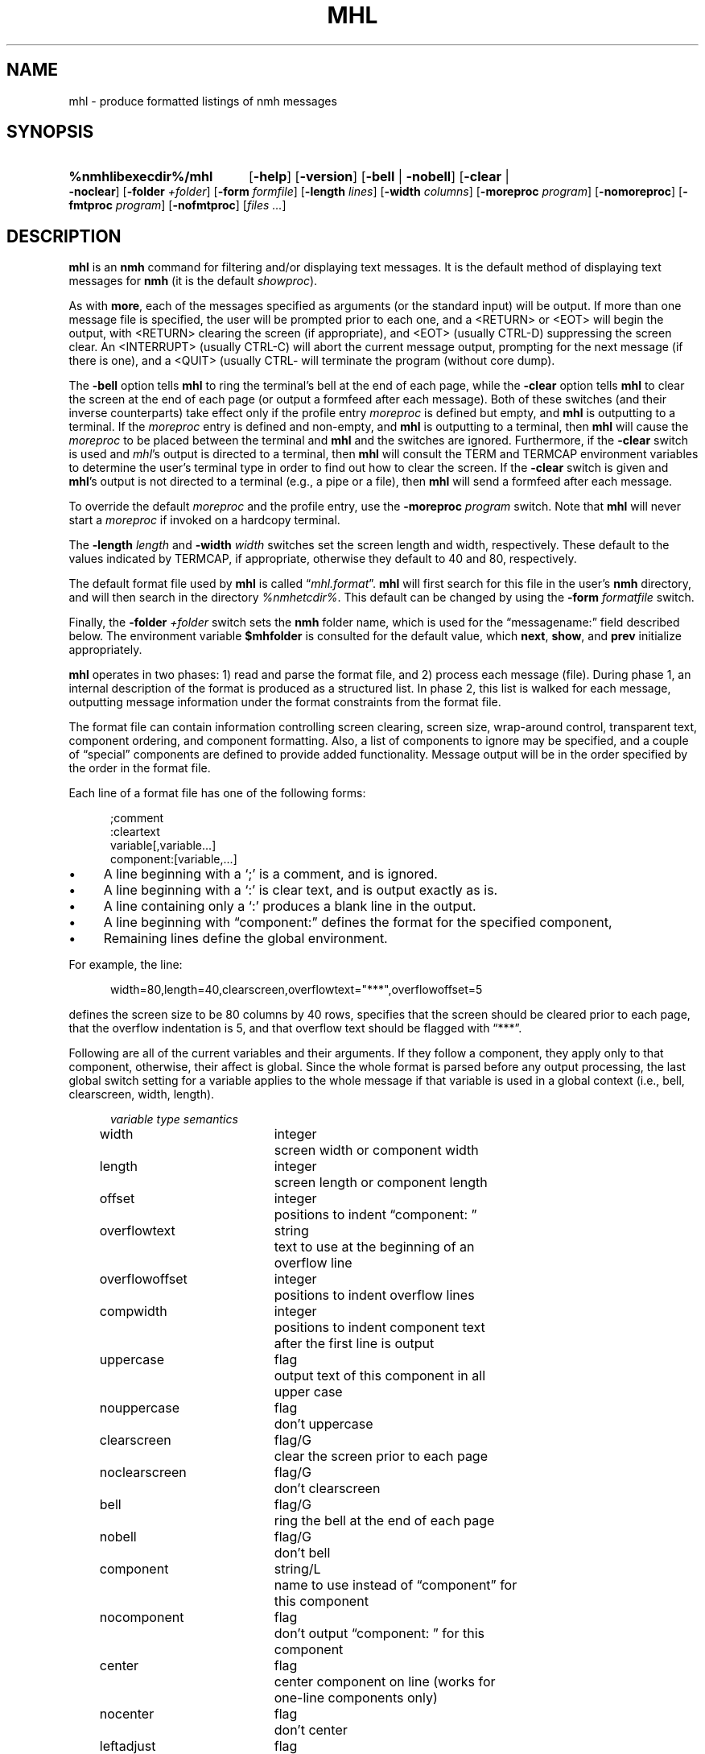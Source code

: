 .TH MHL %manext1% 2014-09-15 "%nmhversion%"
.
.\" %nmhwarning%
.
.SH NAME
mhl \- produce formatted listings of nmh messages
.SH SYNOPSIS
.HP 5
.na
.B %nmhlibexecdir%/mhl
.RB [ \-help ]
.RB [ \-version ]
.RB [ \-bell " | " \-nobell ]
.RB [ \-clear " | " \-noclear ]
.RB [ \-folder
.IR +folder ]
.RB [ \-form
.IR formfile ]
.RB [ \-length
.IR lines ]
.RB [ \-width
.IR columns ]
.RB [ \-moreproc
.IR program ]
.RB [ \-nomoreproc ]
.RB [ \-fmtproc
.IR program ]
.RB [ \-nofmtproc ]
.RI [ files
.IR \&... ]
.ad
.SH DESCRIPTION
.B mhl
is an
.B nmh
command for filtering and/or displaying text messages.
It is the default method of displaying text messages for
.B nmh
(it is the default
.IR showproc ).
.PP
As with
.BR more ,
each of the messages specified as arguments (or the standard input) will be
output.  If more than one message file is specified, the user will be
prompted prior to each one, and a <RETURN> or <EOT> will begin the output,
with <RETURN> clearing the screen (if appropriate), and <EOT> (usually
CTRL-D) suppressing the screen clear.  An <INTERRUPT> (usually CTRL-C) will
abort the current message output, prompting for the next message (if there
is one), and a <QUIT> (usually CTRL-\) will terminate the program (without
core dump).
.PP
The
.B \-bell
option tells
.B mhl
to ring the terminal's bell at the end of each page, while the
.B \-clear
option tells
.B mhl
to clear the screen at the end of each page (or output a formfeed after
each message).  Both of these switches (and their inverse counterparts)
take effect only if the profile entry
.I moreproc
is defined but empty, and
.B mhl
is outputting to a terminal.  If the
.I moreproc
entry is defined and non-empty, and
.B mhl
is outputting to a terminal, then
.B mhl
will cause the
.I moreproc
to be placed between the terminal and
.B mhl
and the switches are ignored.  Furthermore, if the
.B \-clear
switch is
used and
.IR mhl 's
output is directed to a terminal, then
.B mhl
will consult the TERM and TERMCAP environment variables to determine
the user's terminal type in order to find out how to clear the screen.
If the
.B \-clear
switch is given and
.BR mhl 's
output is not directed to a terminal (e.g., a pipe or a file), then
.B mhl
will send a formfeed after each message.
.PP
To override the default
.I moreproc
and the profile entry, use the
.B \-moreproc
.I program
switch.  Note that
.B mhl
will never start a
.I moreproc
if invoked on a hardcopy terminal.
.PP
The
.B \-length
.I length
and
.B \-width
.I width
switches set the screen length and width, respectively.
These default to the values indicated by TERMCAP, if appropriate, otherwise
they default to 40 and 80, respectively.
.PP
The default format file used by
.B mhl
is called
.RI \*(lq mhl.format \*(rq.
.B mhl
will first search for this file in the user's
.B nmh
directory, and will then search in the directory
.IR %nmhetcdir% .
This default can be changed by using the
.B \-form
.I formatfile
switch.
.PP
Finally, the
.B \-folder
.I +folder
switch sets the
.B nmh
folder name, which is used for the \*(lqmessagename:\*(rq field described below.
The environment variable
.B $mhfolder
is consulted for the default value, which
.BR next ,
.BR show ,
and
.B prev
initialize appropriately.
.PP
.B mhl
operates in two phases: 1) read and parse the format file, and
2) process each message (file).  During phase 1, an internal description
of the format is produced as a structured list.  In phase 2, this list
is walked for each message, outputting message information under the
format constraints from the format file.
.PP
The format file can contain information controlling screen clearing,
screen size, wrap-around control, transparent text, component ordering,
and component formatting.  Also, a list of components to ignore may be
specified, and a couple of \*(lqspecial\*(rq components are defined
to provide added functionality.  Message output will be in the order
specified by the order in the format file.
.PP
Each line of a format file has one of the following forms:
.PP
.RS 5
.nf
;comment
:cleartext
variable[,variable...]
component:[variable,...]
.fi
.RE
.IP \(bu 4
A line beginning with a `;' is a comment, and is ignored.
.IP \(bu 4
A line beginning with a `:' is clear text, and is output exactly as is.
.IP \(bu 4
A line containing only a `:' produces a blank line in the output.
.IP \(bu 4
A line beginning with \*(lqcomponent:\*(rq defines the format for the specified
component,
.IP \(bu 4
Remaining lines define the global environment.
.PP
For example, the line:
.PP
.RS 5
width=80,length=40,clearscreen,overflowtext="***",overflowoffset=5
.RE
.PP
defines the screen size to be 80 columns by 40 rows, specifies that the
screen should be cleared prior to each page, that the overflow indentation
is 5, and that overflow text should be flagged with \*(lq***\*(rq.
.PP
Following are all of the current variables and their arguments.  If they
follow a component, they apply only to that component, otherwise, their
affect is global.  Since the whole format is parsed before any output
processing, the last global switch setting for a variable applies to
the whole message if that variable is used in a global context (i.e.,
bell, clearscreen, width, length).
.PP
.RS 5
.nf
.ta \w'noclearscreen  'u +\w'integer/G  'u
.I "variable	type	semantics"
width	integer	screen width or component width
length	integer	screen length or component length
offset	integer	positions to indent \*(lqcomponent: \*(rq
overflowtext	string	text to use at the beginning of an
		overflow line
overflowoffset	integer	positions to indent overflow lines
compwidth	integer	positions to indent component text
		after the first line is output
uppercase	flag	output text of this component in all
		upper case
nouppercase	flag	don't uppercase
clearscreen	flag/G	clear the screen prior to each page
noclearscreen	flag/G	don't clearscreen
bell	flag/G	ring the bell at the end of each page
nobell	flag/G	don't bell
component	string/L	name to use instead of \*(lqcomponent\*(rq for
		this component
nocomponent	flag	don't output \*(lqcomponent: \*(rq for this
		component
center	flag	center component on line (works for
		one\-line components only)
nocenter	flag	don't center
leftadjust	flag	strip off leading whitespace on each
		line of text
noleftadjust	flag	don't leftadjust
rtrim	flag	trim whitespace at end of text lines
nortrim	flag	retain whitespace at end of text
		lines (default)
compress	flag	change newlines in text to spaces
nocompress	flag	don't compress
wrap	flag	Wrap lines that exceed width (default)
nowrap	flag	Do not perform line wrapping
split	flag	don't combine multiple fields into
		a single field
nosplit	flag	combine multiple fields into
		a single field
newline	flag	print newline at end of components
		(this is the default)
nonewline	flag	don't print newline at end of components
formatfield	string	format string for this component
		(see below)
decode	flag	decode text as RFC 2047 encoded
		header field
addrfield	flag	field contains addresses
datefield	flag	field contains dates
format	flag	Run component through formatproc filter
		(body only)
noformat	flag	Do not run component through
		formatproc filter (default)
formatarg	string	Argument to format filter
.fi
.RE
.PP
To specify the value of integer-valued and string-valued variables,
follow their name with an equals-sign and the value.  Integer-valued
variables are given decimal values, while string-valued variables
are given arbitrary text bracketed by double-quotes.  If a value is
suffixed by \*(lq/G\*(rq or \*(lq/L\*(rq, then its value is useful in
a global-only or local-only context (respectively).
.PP
A line of the form:
.PP
.RS 5
ignores=component,...
.RE
.PP
specifies a list of components which are never output.
.PP
The component \*(lqMessageName\*(rq (case\-insensitive) will output the
actual message name (file name) preceded by the folder name if one is
specified or found in the environment.  The format is identical to that
produced by the
.B \-header
option to
.BR show .
.PP
The component \*(lqExtras\*(rq will output all of the components of the
message which were not matched by explicit components, or included in
the ignore list.  If this component is not specified, an ignore list is
not needed since all non-specified components will be ignored.
.PP
If \*(lqnocomponent\*(rq is NOT specified, then the component name will
be output as it appears in the format file.
.PP
The default format file is:
.PP
.RS 5
.nf
%mhl_format%
.fi
.RE
.PP
The variable \*(lqformatfield\*(rq specifies a format string (see
.IR mh\-format (5)).
The flag variables \*(lqaddrfield\*(rq and \*(lqdatefield\*(rq
(which are mutually exclusive), tell
.B mhl
to interpret the escapes in the format string as either addresses or
dates, respectively.
.PP
By default,
.B mhl
does not apply any formatting string to fields containing address or dates
(see
.IR mh\-mail (5)
for a list of these
fields).  Note that this results in faster operation since
.B mhl
must parse both addresses and dates in order to apply a format string
to them.  If desired,
.B mhl
can be given a default format string for either address or date fields
(but not both).  To do this, on a global line specify: either the flag
addrfield or datefield, along with the appropriate formatfield variable string.
.PP
The \*(lqformat\*(rq flag specifies that this component will be run through
the filter program specified by the
.IR formatproc
profile entry.  This filter program is expected to read data on standard
input and output data on standard output.  Currently the \*(lqformat\*(rq
flag is only supported for the \*(lqbody\*(rq component.  The component
name will be prefixed to the output
.IR after
the filter has been run.  The expected use of this is to filter a message
body to create more pleasing text to use in a reply message.
A suggested filter to use for
.IR repl(1)
is as follows:
.PP
.RS 5
body:component=">",overflowtext=">",overflowoffset=0,format,nowrap
.RE
.PP
The
.B \-fmtproc
and
.B \-nofmtproc
switches can be used to override the
.I formatproc
profile entry.
.PP
The
.I formatarg
option specifies a string that is used as an argument to the format filter.
This string is processed by
.IR mh\-format (5)
and all of the message components are available for use.  Multiple
.I formatarg
options can be used to build up multiple arguments to the format filter.
.SH FILES
.fc ^ ~
.nf
.ta \w'%nmhetcdir%/ExtraBigFileName  'u
^%nmhetcdir%/mhl.format~^The message template
^or <mh\-dir>/mhl.format~^Rather than the standard template
^$HOME/\&.mh\(ruprofile~^The user profile
.fi
.SH "PROFILE COMPONENTS"
.fc ^ ~
.nf
.ta 2.4i
.ta \w'ExtraBigProfileName  'u
^moreproc:~^Program to use as interactive front\-end
^formatproc:~^Program to use as a filter for components that
^^have the \*(lqformat\*(rq flag set.
.fi
.SH "SEE ALSO"
.IR show (1),
.IR ap (8),
.IR dp (8)
.SH DEFAULTS
.nf
.RB ` \-bell '
.RB ` \-noclear '
.RB ` \-length\ 40 '
.RB ` \-width\ 80 '
.fi
.SH CONTEXT
None
.SH BUGS
There should be some way to pass `bell' and `clear' information to the
front\-end.
.PP
The \*(lqnonewline\*(rq option interacts badly with \*(lqcompress\*(rq
and \*(lqsplit\*(rq.
.PP
The \*(lqformat\*(rq option really should work on something other than the body
component.
